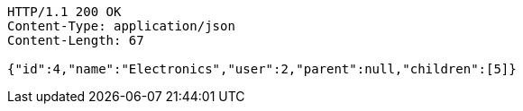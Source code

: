 [source,http,options="nowrap"]
----
HTTP/1.1 200 OK
Content-Type: application/json
Content-Length: 67

{"id":4,"name":"Electronics","user":2,"parent":null,"children":[5]}
----